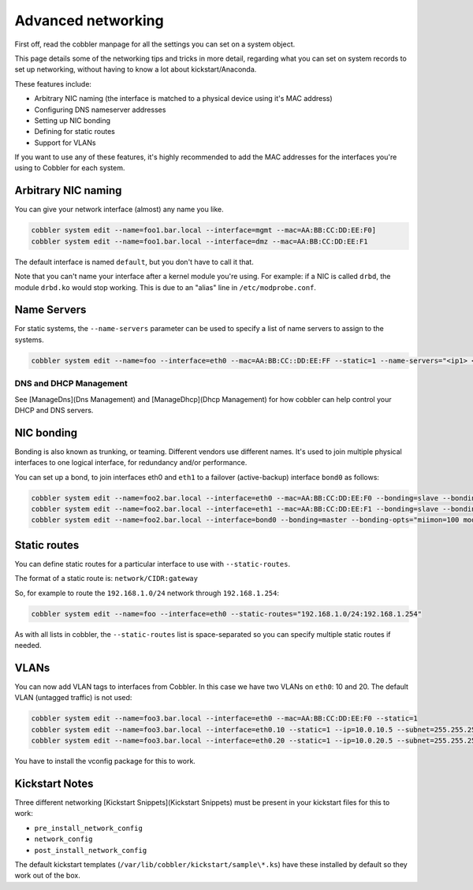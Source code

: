 Advanced networking
###################

First off, read the cobbler manpage for all the settings you can set on a system object.

This page details some of the networking tips and tricks in more detail, regarding what you can set on system records
to set up networking, without having to know a lot about kickstart/Anaconda.

These features include:

* Arbitrary NIC naming (the interface is matched to a physical device using it's MAC address)
* Configuring DNS nameserver addresses
* Setting up NIC bonding
* Defining for static routes
* Support for VLANs

If you want to use any of these features, it's highly recommended to add the MAC addresses for the interfaces you're
using to Cobbler for each system.

Arbitrary NIC naming
====================

You can give your network interface (almost) any name you like.

.. code-block:: shell

   cobbler system edit --name=foo1.bar.local --interface=mgmt --mac=AA:BB:CC:DD:EE:F0]
   cobbler system edit --name=foo1.bar.local --interface=dmz --mac=AA:BB:CC:DD:EE:F1

The default interface is named ``default``, but you don't have to call it that.

Note that you can't name your interface after a kernel module you're using. For example: if a NIC is called ``drbd``,
the module ``drbd.ko`` would stop working. This is due to an "alias" line in ``/etc/modprobe.conf``.

Name Servers
============

For static systems, the ``--name-servers`` parameter can be used to
specify a list of name servers to assign to the systems.

.. code-block:: shell

   cobbler system edit --name=foo --interface=eth0 --mac=AA:BB:CC::DD:EE:FF --static=1 --name-servers="<ip1> <ip2>"

DNS and DHCP Management
-----------------------

See [ManageDns](Dns Management) and [ManageDhcp](Dhcp Management) for how cobbler can help control your DHCP and DNS servers.

NIC bonding
===========

Bonding is also known as trunking, or teaming. Different vendors use different names. It's used to join multiple
physical interfaces to one logical interface, for redundancy and/or performance.

You can set up a bond, to join interfaces eth0 and ``eth1`` to a failover (active-backup) interface ``bond0`` as
follows:

.. code-block:: shell

   cobbler system edit --name=foo2.bar.local --interface=eth0 --mac=AA:BB:CC:DD:EE:F0 --bonding=slave --bonding-master=bond0
   cobbler system edit --name=foo2.bar.local --interface=eth1 --mac=AA:BB:CC:DD:EE:F1 --bonding=slave --bonding-master=bond0
   cobbler system edit --name=foo2.bar.local --interface=bond0 --bonding=master --bonding-opts="miimon=100 mode=1"

Static routes
=============

You can define static routes for a particular interface to use with ``--static-routes``.

The format of a static route is: ``network/CIDR:gateway``

So, for example to route the ``192.168.1.0/24`` network through ``192.168.1.254``:

.. code-block:: shell

   cobbler system edit --name=foo --interface=eth0 --static-routes="192.168.1.0/24:192.168.1.254"

As with all lists in cobbler, the ``--static-routes`` list is space-separated so you can specify multiple static routes
if needed.

VLANs
=====

You can now add VLAN tags to interfaces from Cobbler. In this case we have two VLANs on ``eth0``: 10 and 20. The default
VLAN (untagged traffic) is not used:

.. code-block:: shell

   cobbler system edit --name=foo3.bar.local --interface=eth0 --mac=AA:BB:CC:DD:EE:F0 --static=1
   cobbler system edit --name=foo3.bar.local --interface=eth0.10 --static=1 --ip=10.0.10.5 --subnet=255.255.255.0
   cobbler system edit --name=foo3.bar.local --interface=eth0.20 --static=1 --ip=10.0.20.5 --subnet=255.255.255.0

You have to install the vconfig package for this to work.

Kickstart Notes
===============

Three different networking [Kickstart Snippets](Kickstart Snippets) must be present in your kickstart files for this to work:

* ``pre_install_network_config``
* ``network_config``
* ``post_install_network_config``

The default kickstart templates (``/var/lib/cobbler/kickstart/sample\*.ks``) have these installed by default so they
work out of the box.
